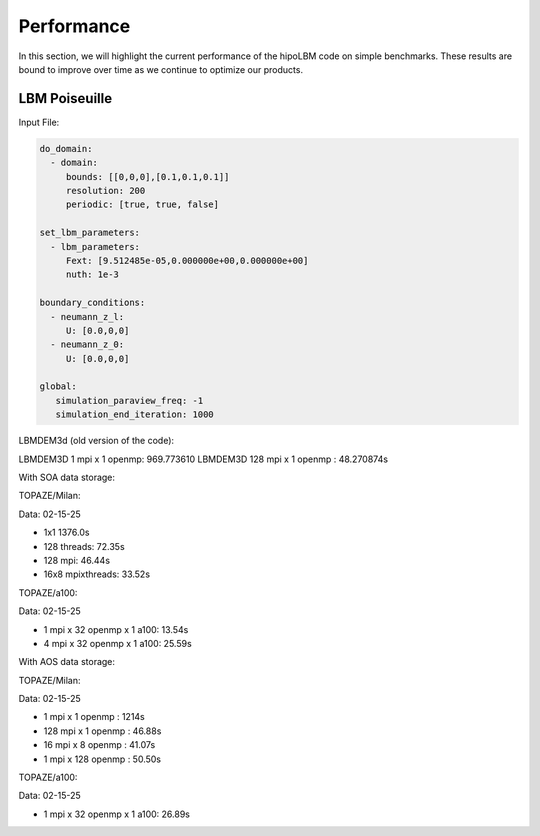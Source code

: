 Performance
===========

In this section, we will highlight the current performance of the hipoLBM code on simple benchmarks. These results are bound to improve over time as we continue to optimize our products.

LBM Poiseuille
^^^^^^^^^^^^^^

Input File:

.. code-block:: bash

  do_domain:
    - domain:
       bounds: [[0,0,0],[0.1,0.1,0.1]]
       resolution: 200
       periodic: [true, true, false]

  set_lbm_parameters:
    - lbm_parameters:
       Fext: [9.512485e-05,0.000000e+00,0.000000e+00]
       nuth: 1e-3

  boundary_conditions:
    - neumann_z_l:
       U: [0.0,0,0]
    - neumann_z_0:
       U: [0.0,0,0]

  global:
     simulation_paraview_freq: -1
     simulation_end_iteration: 1000

LBMDEM3d (old version of the code):

LBMDEM3D 1 mpi x 1 openmp: 969.773610
LBMDEM3D 128 mpi x 1 openmp : 48.270874s

With SOA data storage:

TOPAZE/Milan:

Data: 02-15-25

- 1x1 1376.0s
- 128 threads: 72.35s 
- 128 mpi: 46.44s
- 16x8 mpixthreads: 33.52s

TOPAZE/a100:

Data: 02-15-25

- 1 mpi x 32 openmp x 1 a100: 13.54s
- 4 mpi x 32 openmp x 1 a100: 25.59s


With AOS data storage:


TOPAZE/Milan:

Data: 02-15-25

- 1 mpi x 1 openmp : 1214s
- 128 mpi x 1 openmp : 46.88s
- 16 mpi x 8 openmp : 41.07s
- 1 mpi x 128 openmp : 50.50s

TOPAZE/a100:

Data: 02-15-25

- 1 mpi x 32 openmp x 1 a100: 26.89s
